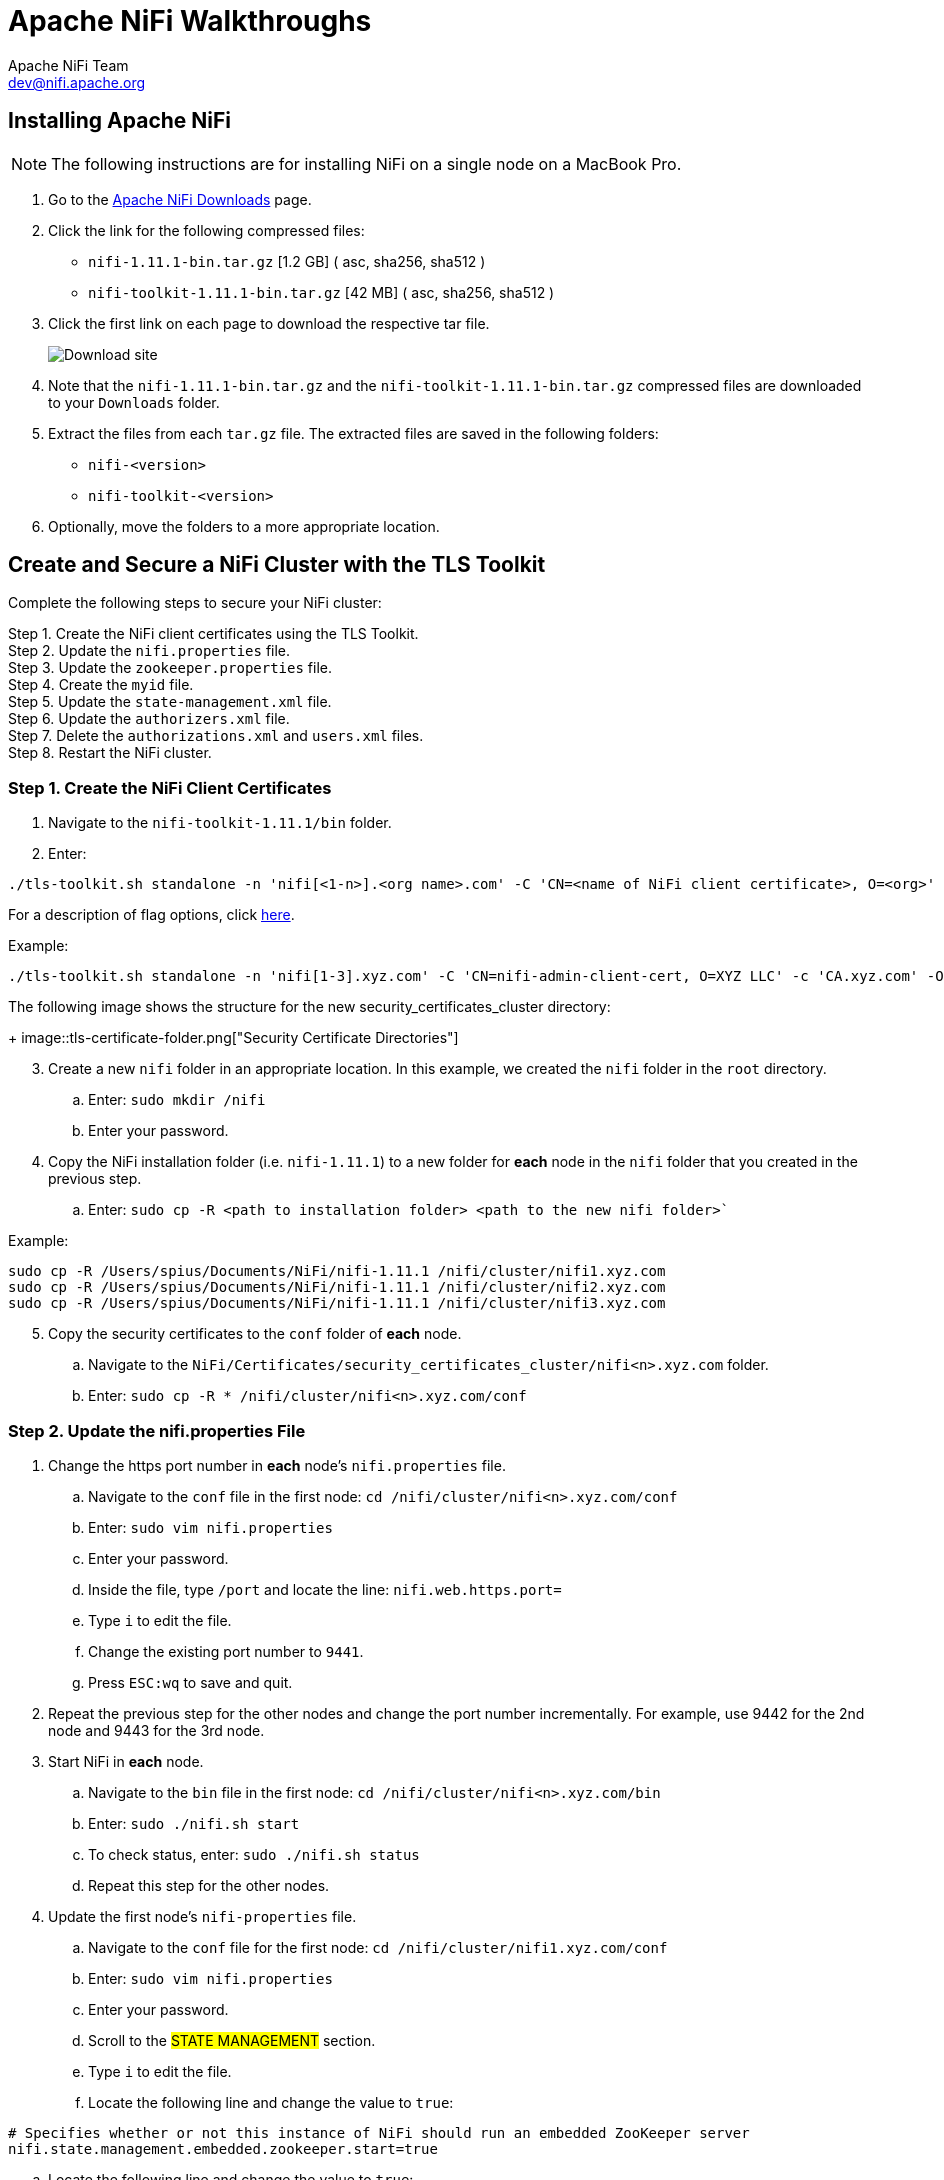 //
// Licensed to the Apache Software Foundation (ASF) under one or more
// contributor license agreements.  See the NOTICE file distributed with
// this work for additional information regarding copyright ownership.
// The ASF licenses this file to You under the Apache License, Version 2.0
// (the "License"); you may not use this file except in compliance with
// the License.  You may obtain a copy of the License at
//
//     http://www.apache.org/licenses/LICENSE-2.0
//
// Unless required by applicable law or agreed to in writing, software
// distributed under the License is distributed on an "AS IS" BASIS,
// WITHOUT WARRANTIES OR CONDITIONS OF ANY KIND, either express or implied.
// See the License for the specific language governing permissions and
// limitations under the License.
//
= Apache NiFi Walkthroughs
Apache NiFi Team <dev@nifi.apache.org>
:homepage: http://nifi.apache.org
:linkattrs:

== Installing Apache NiFi
NOTE: The following instructions are for installing NiFi on a single node on a MacBook Pro.

. Go to the link:http://nifi.apache.org/download.html[Apache NiFi Downloads] page.
. Click the link for the following compressed files:
* `nifi-1.11.1-bin.tar.gz` [1.2 GB] ( asc, sha256, sha512 )
* `nifi-toolkit-1.11.1-bin.tar.gz` [42 MB] ( asc, sha256, sha512 )
. Click the first link on each page to download the respective tar file.
+
image::install-download-link.png["Download site"]
. Note that the `nifi-1.11.1-bin.tar.gz` and the `nifi-toolkit-1.11.1-bin.tar.gz` compressed files are downloaded to your `Downloads` folder.
. Extract the files from each `tar.gz` file. The extracted files are saved in the following folders:
* `nifi-<version>`
* `nifi-toolkit-<version>`
. Optionally, move the folders to a more appropriate location.


== Create and Secure a NiFi Cluster with the TLS Toolkit
Complete the following steps to secure your NiFi cluster:
[%hardbreaks]
Step 1. Create the NiFi client certificates using the TLS Toolkit.
Step 2. Update the `nifi.properties` file.
Step 3. Update the `zookeeper.properties` file.
Step 4. Create the `myid` file.
Step 5. Update the `state-management.xml` file.
Step 6. Update the `authorizers.xml` file.
Step 7. Delete the `authorizations.xml` and `users.xml` files.
Step 8. Restart the NiFi cluster.

=== Step 1. Create the NiFi Client Certificates
. Navigate to the `nifi-toolkit-1.11.1/bin` folder.
. Enter:
----
./tls-toolkit.sh standalone -n 'nifi[<1-n>].<org name>.com' -C 'CN=<name of NiFi client certificate>, O=<org>' -c 'CA.<org>.com' -O -o /<path to secure folder for the certificates>
----
For a description of flag options, click link:http://nifi.apache.org/docs/nifi-docs/html/toolkit-guide.html#usage-8[here].


.Example:
----
./tls-toolkit.sh standalone -n 'nifi[1-3].xyz.com' -C 'CN=nifi-admin-client-cert, O=XYZ LLC' -c 'CA.xyz.com' -O -o ~/NiFi/Certificates/security_certificates_cluster
----
The following image shows the structure for the new security_certificates_cluster directory:
+
image::tls-certificate-folder.png["Security Certificate Directories"]

[start=3]
. Create a new `nifi` folder in an appropriate location. In this example, we created the `nifi` folder in the `root` directory.
.. Enter: `sudo mkdir /nifi`
.. Enter your password.
. Copy the NiFi installation folder (i.e. `nifi-1.11.1`) to a new folder for *each* node in the `nifi` folder that you created in the previous step.
.. Enter: `sudo cp -R <path to installation folder> <path to the new nifi folder>``

.Example:
----
sudo cp -R /Users/spius/Documents/NiFi/nifi-1.11.1 /nifi/cluster/nifi1.xyz.com
sudo cp -R /Users/spius/Documents/NiFi/nifi-1.11.1 /nifi/cluster/nifi2.xyz.com
sudo cp -R /Users/spius/Documents/NiFi/nifi-1.11.1 /nifi/cluster/nifi3.xyz.com
----
[start=5]
. Copy the security certificates to the `conf` folder of *each* node.
.. Navigate to the `NiFi/Certificates/security_certificates_cluster/nifi<n>.xyz.com` folder.
.. Enter: `sudo cp -R * /nifi/cluster/nifi<n>.xyz.com/conf`

=== Step 2. Update the nifi.properties File
. Change the https port number in *each* node’s `nifi.properties` file.
.. Navigate to the `conf` file in the first node: `cd /nifi/cluster/nifi<n>.xyz.com/conf`
.. Enter: `sudo vim nifi.properties`
.. Enter your password.
.. Inside the file, type `/port` and locate the line: `nifi.web.https.port=`
.. Type `i` to edit the file.
.. Change the existing port number to `9441`.
.. Press `ESC:wq` to save and quit.
. Repeat the previous step for the other nodes and change the port number incrementally. For example, use 9442 for the 2nd node and 9443 for the 3rd node.
. Start NiFi in *each* node.
.. Navigate to the `bin` file in the first node: `cd /nifi/cluster/nifi<n>.xyz.com/bin`
.. Enter: `sudo ./nifi.sh start`
.. To check status, enter: `sudo ./nifi.sh status`
.. Repeat this step for the other nodes.
. Update the first node’s `nifi-properties` file.
.. Navigate to the `conf` file for the first node: `cd /nifi/cluster/nifi1.xyz.com/conf`
.. Enter: `sudo vim nifi.properties`
.. Enter your password.
.. Scroll to the #STATE MANAGEMENT# section.
.. Type `i` to edit the file.
.. Locate the following line and change the value to `true`:
----
# Specifies whether or not this instance of NiFi should run an embedded ZooKeeper server
nifi.state.management.embedded.zookeeper.start=true
----
[start=g]
.. Locate the following line and change the value to `true`:
----
# cluster node properties (only configure for cluster nodes) #
nifi.cluster.is.node=true
----
[start=h]
.. Locate the following line and set the value to `nifi1.xyz.com:2181`
----
# zookeeper properties, used for cluster management #
nifi.zookeeper.connect.string=nifi1.xyz.com:2181
----
[start=i]
.. Press `ESC:wq` to save and quit.

. Update the `nifi-properties` file for the other nodes making sure that the following line is set to node 1.
----
nifi.zookeeper.connect.string=nifi1.xyz.com:2181
----

=== Step 3. Update the zookeeper.properties File
Update the `zookeeper.properties` file of the first node.

. Navigate to the first node’s `conf` directory: `cd /nifi/cluster/nifi1.xyz.com/conf`
. Open the `zookeeper.properties` file: `sudo vim zookeeper.properties`
. Search for the following line: `server.1`
. Type `i` to edit.
. Set the value to `nifi1.xyz.com:2888:3888;2181`

.Example
----
server.1=nifi1.xyz.com:2888:3888;2181
----
[start=6]
. Press `ESC:wq` to save and quit.

=== Step 4. Create the myid File
Create the `myid` file for the first node.

. Navigate to the first node’s `conf` directory: `cd /nifi/cluster/nifi1.xyz.com/conf`
. Run the following commands to create the directory:
----
sudo mkdir state
sudo mkdir state/zookeeper
----
[start=3]
. Navigate to the zookeeper directory: `cd state/zookeeper`
. To create the file, enter: `sudo touch myid`
. Enter the password.
. Edit the file. Enter: `sudo vim myid`
* The blank file opens.
. Type `i` to edit.
. Type `1`.
. Press `ESC:wq` to save and quit.

=== Step 5. Update the state-management.xml File
Update the `state-management.xml` file for *each* node.

. From a text editor, open the `state-management.xml` file for the first node from `nifi/cluster/nifi1.xyz.com/conf`
. Locate the ``<cluster-provider>`` section.
. Locate the line ``<property name="Connect String"></property>``
. Add the Zookeeper host name and client port `nifi1.example.com:2181` to the property.
----
<property name="Connect String">nifi1.xyz.com:2181</property>
----
[start=5]
. Save and close the file.
. Repeat the update for the `state-management.xml` file in the other nodes.

=== Step 6. Update the authorizers.xml File
Update the `authorizers.xml` for *each* node.

. From a text editor, open the `authorizers.xml` file for the first node from `nifi/cluster/nifi1.xyz.com/conf`
. Locate the ``<userGroupProvider>`` section.
. Locate the line ``<property name="Initial User Identity 1">CN=nifi-admin-client-cert, O=Example LLC</property>``
. Add the following new lines to specify the Initial User Identity for *each* node:
----
<property name="Initial User Identity 2">CN=nifi1.xyz.com, OU=NIFI</property>
<property name="Initial User Identity 3">CN=nifi2.xyz.com, OU=NIFI</property>
<property name="Initial User Identity 4">CN=nifi3.xyz.com, OU=NIFI</property>
----
+
image::tls-authorizers-file-userGroupProvider.png[userGroupProvider section in the authorizers file]
[start=5]
. Locate the ``<accessPolicyProvider>`` section.
. Locate the line ``<property name="Node Identity 1"></property>``
. Add the CN and OU to the property: ``<property name="Node Identity 1">CN=nifi1.xyz.com, OU=NIFI</property>``
. Add the following lines to specify the node identity for the remaining nodes:
----
<property name="Node Identity 2">CN=nifi2.xyz.com, OU=NIFI</property>
<property name="Node Identity 3">CN=nifi3.xyz.com, OU=NIFI</property>
----
+
image::tls-authorizers-file-accessPolicyProvider.png[accessPolicyProvider section in the authorizers file]

=== Step 7. Delete the authorizations.xml and users.xml Files
Delete the `authorizations.xml` and `users.xml` files from *each* node.

. Navigate to the first node: `nifi/cluster/nifi1.xyz.com/conf`
. Enter: `sudo rm authorizations.xml`
. Enter: `sudo rm users.xml`
. Navigate to *each* of the other nodes and delete the same files.
NOTE: You must delete the `authorizations.xml` and `users.xml` files after you update the `authorizers.xml` file.

=== Step 8. Restart the NiFi Cluster
Restart the NiFi cluster on all nodes simultaneously.

. From the `nifi/cluster` prompt, enter:
----
sudo nifi1.xyz.com/bin/nifi.sh restart; sudo nifi2.xyz.com/bin/nifi.sh restart; sudo nifi3.xyz.com/bin/nifi.sh restart
----
